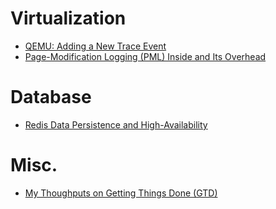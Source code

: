 * Virtualization
- [[file:qemu%20adding%20a%20new%20trace%20event.html][QEMU: Adding a New Trace Event]]
- [[file:PML.html][Page-Modification Logging (PML) Inside and Its Overhead]]
* Database
- [[file:redis.html][Redis Data Persistence and High-Availability]]
* Misc.
- [[file:GTD.html][My Thoughputs on Getting Things Done (GTD)]]
